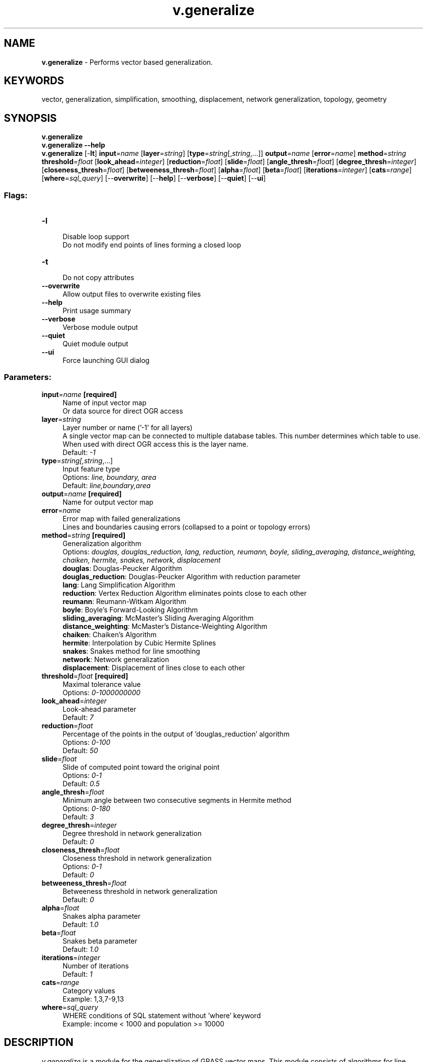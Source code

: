 .TH v.generalize 1 "" "GRASS 7.8.5" "GRASS GIS User's Manual"
.SH NAME
\fI\fBv.generalize\fR\fR  \- Performs vector based generalization.
.SH KEYWORDS
vector, generalization, simplification, smoothing, displacement, network generalization, topology, geometry
.SH SYNOPSIS
\fBv.generalize\fR
.br
\fBv.generalize \-\-help\fR
.br
\fBv.generalize\fR [\-\fBlt\fR] \fBinput\fR=\fIname\fR  [\fBlayer\fR=\fIstring\fR]   [\fBtype\fR=\fIstring\fR[,\fIstring\fR,...]]  \fBoutput\fR=\fIname\fR  [\fBerror\fR=\fIname\fR]  \fBmethod\fR=\fIstring\fR \fBthreshold\fR=\fIfloat\fR  [\fBlook_ahead\fR=\fIinteger\fR]   [\fBreduction\fR=\fIfloat\fR]   [\fBslide\fR=\fIfloat\fR]   [\fBangle_thresh\fR=\fIfloat\fR]   [\fBdegree_thresh\fR=\fIinteger\fR]   [\fBcloseness_thresh\fR=\fIfloat\fR]   [\fBbetweeness_thresh\fR=\fIfloat\fR]   [\fBalpha\fR=\fIfloat\fR]   [\fBbeta\fR=\fIfloat\fR]   [\fBiterations\fR=\fIinteger\fR]   [\fBcats\fR=\fIrange\fR]   [\fBwhere\fR=\fIsql_query\fR]   [\-\-\fBoverwrite\fR]  [\-\-\fBhelp\fR]  [\-\-\fBverbose\fR]  [\-\-\fBquiet\fR]  [\-\-\fBui\fR]
.SS Flags:
.IP "\fB\-l\fR" 4m
.br
Disable loop support
.br
Do not modify end points of lines forming a closed loop
.IP "\fB\-t\fR" 4m
.br
Do not copy attributes
.IP "\fB\-\-overwrite\fR" 4m
.br
Allow output files to overwrite existing files
.IP "\fB\-\-help\fR" 4m
.br
Print usage summary
.IP "\fB\-\-verbose\fR" 4m
.br
Verbose module output
.IP "\fB\-\-quiet\fR" 4m
.br
Quiet module output
.IP "\fB\-\-ui\fR" 4m
.br
Force launching GUI dialog
.SS Parameters:
.IP "\fBinput\fR=\fIname\fR \fB[required]\fR" 4m
.br
Name of input vector map
.br
Or data source for direct OGR access
.IP "\fBlayer\fR=\fIstring\fR" 4m
.br
Layer number or name (\(cq\-1\(cq for all layers)
.br
A single vector map can be connected to multiple database tables. This number determines which table to use. When used with direct OGR access this is the layer name.
.br
Default: \fI\-1\fR
.IP "\fBtype\fR=\fIstring[,\fIstring\fR,...]\fR" 4m
.br
Input feature type
.br
Options: \fIline, boundary, area\fR
.br
Default: \fIline,boundary,area\fR
.IP "\fBoutput\fR=\fIname\fR \fB[required]\fR" 4m
.br
Name for output vector map
.IP "\fBerror\fR=\fIname\fR" 4m
.br
Error map with failed generalizations
.br
Lines and boundaries causing errors (collapsed to a point or topology errors)
.IP "\fBmethod\fR=\fIstring\fR \fB[required]\fR" 4m
.br
Generalization algorithm
.br
Options: \fIdouglas, douglas_reduction, lang, reduction, reumann, boyle, sliding_averaging, distance_weighting, chaiken, hermite, snakes, network, displacement\fR
.br
\fBdouglas\fR: Douglas\-Peucker Algorithm
.br
\fBdouglas_reduction\fR: Douglas\-Peucker Algorithm with reduction parameter
.br
\fBlang\fR: Lang Simplification Algorithm
.br
\fBreduction\fR: Vertex Reduction Algorithm eliminates points close to each other
.br
\fBreumann\fR: Reumann\-Witkam Algorithm
.br
\fBboyle\fR: Boyle\(cqs Forward\-Looking Algorithm
.br
\fBsliding_averaging\fR: McMaster\(cqs Sliding Averaging Algorithm
.br
\fBdistance_weighting\fR: McMaster\(cqs Distance\-Weighting Algorithm
.br
\fBchaiken\fR: Chaiken\(cqs Algorithm
.br
\fBhermite\fR: Interpolation by Cubic Hermite Splines
.br
\fBsnakes\fR: Snakes method for line smoothing
.br
\fBnetwork\fR: Network generalization
.br
\fBdisplacement\fR: Displacement of lines close to each other
.IP "\fBthreshold\fR=\fIfloat\fR \fB[required]\fR" 4m
.br
Maximal tolerance value
.br
Options: \fI0\-1000000000\fR
.IP "\fBlook_ahead\fR=\fIinteger\fR" 4m
.br
Look\-ahead parameter
.br
Default: \fI7\fR
.IP "\fBreduction\fR=\fIfloat\fR" 4m
.br
Percentage of the points in the output of \(cqdouglas_reduction\(cq algorithm
.br
Options: \fI0\-100\fR
.br
Default: \fI50\fR
.IP "\fBslide\fR=\fIfloat\fR" 4m
.br
Slide of computed point toward the original point
.br
Options: \fI0\-1\fR
.br
Default: \fI0.5\fR
.IP "\fBangle_thresh\fR=\fIfloat\fR" 4m
.br
Minimum angle between two consecutive segments in Hermite method
.br
Options: \fI0\-180\fR
.br
Default: \fI3\fR
.IP "\fBdegree_thresh\fR=\fIinteger\fR" 4m
.br
Degree threshold in network generalization
.br
Default: \fI0\fR
.IP "\fBcloseness_thresh\fR=\fIfloat\fR" 4m
.br
Closeness threshold in network generalization
.br
Options: \fI0\-1\fR
.br
Default: \fI0\fR
.IP "\fBbetweeness_thresh\fR=\fIfloat\fR" 4m
.br
Betweeness threshold in network generalization
.br
Default: \fI0\fR
.IP "\fBalpha\fR=\fIfloat\fR" 4m
.br
Snakes alpha parameter
.br
Default: \fI1.0\fR
.IP "\fBbeta\fR=\fIfloat\fR" 4m
.br
Snakes beta parameter
.br
Default: \fI1.0\fR
.IP "\fBiterations\fR=\fIinteger\fR" 4m
.br
Number of iterations
.br
Default: \fI1\fR
.IP "\fBcats\fR=\fIrange\fR" 4m
.br
Category values
.br
Example: 1,3,7\-9,13
.IP "\fBwhere\fR=\fIsql_query\fR" 4m
.br
WHERE conditions of SQL statement without \(cqwhere\(cq keyword
.br
Example: income < 1000 and population >= 10000
.SH DESCRIPTION
\fIv.generalize\fR is a module for the generalization of GRASS
vector maps. This module consists of algorithms for line
simplification, line smoothing, network generalization and displacement
(new methods may be added later).
.PP
The \fBcats\fR and \fBwhere\fR options are used only if a \fBlayer\fR
> 0 is specified, otherwise, those options are ignored. Be aware
that the default is \fIlayer=\-1\fR, meaning that all layers are
processed, ignoring the \fBcats\fR and \fBwhere\fR options.
.PP
If \fBtype=area\fR is selected, boundaries of selected areas will be
generalized, and the options \fBcats\fR, \fBwhere\fR, and
\fBlayer\fR will be used to select areas.
.SH NOTES
(Line) simplification is a process of reducing the complexity of vector
features. The module transforms a line into another line consisting of
fewer vertices, that still approximate the original line. Most of the
algorithms described below select a subset of points on the original line.
.PP
(Line) smoothing is a \(dqreverse\(dq process which takes as input a line and
produces a smoother approximate of the original. In some cases, this is
achieved by inserting new vertices into the original line, and can total
up to 4000% of the number of vertices in the original. In such an instance,
it is always a good idea to simplify the line after smoothing.
.PP
Smoothing and simplification algorithms implemented in this module
work line by line, i.e. simplification/smoothing of one line does not
affect the other lines; they are treated separately. For isolated loops
formed by a single line/boundary, he first and the last point of each
line/boundary can be translated and/or deleted, unless the \fI\-l\fR
flag is used to disable loop support.
.PP
Lines and boundaries are not translated if they would collapse to a
single point. Boundaries are not translated if they would intersect
with themselves or other boundaries. Such erroneous features are written
to an optional \fIerror\fR vector map. Overlaying the \fIerror\fR
map over the generalized map indicates the kind of error.
Lines/boundaries collapsing to a point are written out as points,
boundaries violating topology are written out as boundaries. The
\fIerror\fR map can be overlaid over the generalized map to
understand why some features were not generalized.
.SS SIMPLIFICATION
Simplification can fail for many boundaries if the simplification
parameters would result in a large reduction of vertices. If many
lines/boundaries could not be simplified, try different parameters that
would cause a lower degree of simplification.
.PP
\fIv.generalize\fR contains following line simplification algorithms:
.RS 4n
.IP \(bu 4n
Douglas\-Peucker Algorithm
.IP \(bu 4n
Douglas\-Peucker Reduction Algorithm
.IP \(bu 4n
Lang Algorithm
.IP \(bu 4n
Vertex Reduction
.IP \(bu 4n
Reumann\-Witkam Algorithm
.RE
Different algorithms require different parameters, but all the algorithms
have one parameter in common: the \fBthreshold\fR parameter, given in map
units (for latitude\-longitude locations: in decimal degree). In general,
the degree of simplification increases with the increasing value of
\fBthreshold\fR.
.SS ALGORITHM DESCRIPTIONS
.RS 4n
.IP \(bu 4n
\fIDouglas\-Peucker\fR \- \(dqQuicksort\(dq of line simplification, the
most widely used algorithm. Input parameters: \fBinput\fR,
\fBthreshold\fR. For more information, see:
.br
http://geomalgorithms.com/a16\-_decimate\-1.html.
.IP \(bu 4n
\fIDouglas\-Peucker Reduction Algorithm\fR is essentially the same
algorithm as the algorithm above, the difference being that it takes
an additional \fBreduction\fR parameter which denotes the percentage
of the number of points on the new line with respect to the number
of points on the original line. Input parameters: \fBinput\fR,
\fBthreshold\fR, \fBreduction\fR.
.IP \(bu 4n
\fILang\fR \- Another standard algorithm. Input parameters:
\fBinput\fR, \fBthreshold\fR, \fBlook_ahead\fR.
For an excellent description, see:
.br
http://www.sli.unimelb.edu.au/gisweb/LGmodule/LGLangVisualisation.htm.
.IP \(bu 4n
\fIVertex Reduction\fR \- Simplest among the algorithms. Input
parameters: \fBinput\fR, \fBthreshold\fR.
Given a line, this algorithm removes the points of this line which
are closer to each other than \fBthreshold\fR. More precisely, if
p1 and p2 are two consecutive points, and the distance between p2
and p1 is less than \fBthreshold\fR, it removes p2 and repeats the
same process on the remaining points.
.IP \(bu 4n
\fIReumann\-Witkam\fR \- Input parameters: \fBinput\fR,
\fBthreshold\fR.
This algorithm quite reasonably preserves the global characteristics
of the lines. For more information, see for example:
.br
http://psimpl.sourceforge.net/reumann\-witkam.html.
.RE
\fIDouglas\-Peucker\fR and \fIDouglas\-Peucker Reduction Algorithm\fR
use the same method to simplify the lines. Note that
.br
.nf
\fC
v.generalize input=boundary_county output=boundary_county_dp20 method=douglas threshold=20
\fR
.fi
is equivalent to
.br
.nf
\fC
v.generalize input=boundary_county output=boundary_county_dp_red20_100 \(rs
             method=douglas_reduction threshold=20 reduction=100
\fR
.fi
However, in this case, the first method is faster. Also observe that
\fIdouglas_reduction\fR never outputs more vertices than \fIdouglas\fR,
and that, in general, \fIdouglas\fR is more efficient than
\fIdouglas_reduction\fR. More importantly, the effect of
.br
.nf
\fC
v.generalize input=boundary_county output=boundary_county_dp_red0_30 \(rs
             method=douglas_reduction threshold=0 reduction=30
\fR
.fi
is that \(cqout\(cq contains approximately only 30% of points of \(cqin\(cq.
.SS SMOOTHING
The following smoothing algorithms are implemented in \fIv.generalize\fR:
.RS 4n
.IP \(bu 4n
\fIBoyle\(cqs Forward\-Looking Algorithm\fR \- The position of each point
depends on the position of the previous points and the point
\fBlook_ahead\fR ahead. \fBlook_ahead\fR consecutive points. Input
parameters: \fBinput\fR, \fBlook_ahead\fR.
.IP \(bu 4n
\fIMcMaster\(cqs Sliding Averaging Algorithm\fR \- Input Parameters:
\fBinput\fR, \fBslide\fR, \fBlook_ahead\fR.
The new position of each point is the average of the \fBlook_ahead\fR
points around. Parameter \fBslide\fR is used for linear interpolation
between old and new position (see below).
.IP \(bu 4n
\fIMcMaster\(cqs Distance\-Weighting Algorithm\fR \- Takes the weighted
average of \fBlook_ahead\fR consecutive points where the weight is
the reciprocal of the distance from the point to the currently
smoothed point. The parameter \fBslide\fR is used for linear
interpolation between the original position of the point and newly
computed position where value 0 means the original position.
Input parameters: \fBinput\fR, \fBslide\fR, \fBlook_ahead\fR.
.IP \(bu 4n
\fIChaiken\(cqs Algorithm\fR \- \(dqInscribes\(dq a line touching the original
line such that the points on this new line are at least
\fIthreshold\fR apart. Input parameters: \fBinput\fR,
\fBthreshold\fR. This algorithm approximates the given line very
well.
.IP \(bu 4n
\fIHermite Interpolation\fR \- This algorithm takes the points of
the given line as the control points of hermite cubic spline and
approximates this spline by the points approximately
\fBthreshold\fR apart. This method has excellent results for small
values of \fBthreshold\fR, but in this case it produces a huge
number of new points and some simplification is usually needed.
Input parameters: \fBinput\fR, \fBthreshold\fR, \fBangle_thresh\fR.
\fBAngle_thresh\fR is used for reducing the number of the points.
It denotes the minimal angle (in degrees) between two consecutive
segments of a line.
.IP \(bu 4n
\fISnakes\fR is the method of minimisation of the \(dqenergy\(dq of a
line. This method preserves the general characteristics of the lines
but smooths the \(dqsharp corners\(dq of a line. Input parameters
\fBinput\fR, \fBalpha\fR, \fBbeta\fR.
This algorithm works very well for small values of \fBalpha\fR and
\fBbeta\fR (between 0 and 5). These parameters affect the
\(dqsharpness\(dq and the curvature of the computed line.
.RE
One of the key advantages of \fIHermite Interpolation\fR is the fact
that the computed line always passes through the points of the original
line, whereas the lines produced by the remaining algorithms never pass
through these points. In some sense, this algorithm outputs a line which
\(dqcircumscribes\(dq the input line.
.PP
On the other hand, \fIChaiken\(cqs Algorithm\fR outputs a line which
\(dqinscribes\(dq a given line. The output line always touches/intersects the
centre of the input line segment between two consecutive points. For
more iterations, the property above does not hold, but the computed
lines are very similar to the Bezier Splines. The disadvantage of the
two algorithms given above is that they increase the number of points.
However, \fIHermite Interpolation\fR can be used as another
simplification algorithm. To achieve this, it is necessary to set
\fIangle_thresh\fR to higher values (15 or so).
.PP
One restriction on both McMasters\(cq Algorithms is that \fIlook_ahead\fR
parameter must be odd. Also note that these algorithms have no effect if
\fIlook_ahead = 1\fR.
.PP
Note that \fIBoyle\(cqs\fR, \fIMcMasters\(cq\fR and \fISnakes\fR algorithm
are sometimes used in the signal processing to smooth the signals.
More importantly, these algorithms never change the number of points on
the lines; they only translate the points, and do not insert any new points.
.PP
\fISnakes\fR Algorithm is (asymptotically) the slowest among the
algorithms presented above. Also, it requires quite a lot of memory.
This means that it is not very efficient for maps with the lines
consisting of many segments.
.SS DISPLACEMENT
The displacement is used when the lines overlap and/or are close to each
other at the current level of detail. In general, displacement methods
move the conflicting features apart so that they do not interact and can
be distinguished.
.PP
This module implements an algorithm for displacement of linear features
based on the \fISnakes\fR approach. This method generally yields very
good results; however, it requires a lot of memory and is not very efficient.
.PP
Displacement is selected by \fBmethod=displacement\fR. It uses the
following parameters:
.RS 4n
.IP \(bu 4n
\fBthreshold\fR \- specifies critical distance. Two features interact if
they are closer than \fBthreshold\fR apart.
.IP \(bu 4n
\fBalpha\fR, \fBbeta\fR \- These parameters define the rigidity of lines.
For larger values of \fBalpha\fR, \fBbeta\fR (>=1), the algorithm
does a better job at retaining the original shape of the lines, possibly
at the expense of displacement distance. If the values of \fBalpha\fR,
\fBbeta\fR are too small (<=0.001), then the lines are moved
sufficiently, but the geometry and topology of lines can be destroyed.
Most likely the best way to find the good values of \fBalpha\fR, \fBbeta\fR
is by trial and error.
.IP \(bu 4n
\fBiterations\fR \- denotes the number of iterations the interactions
between the lines are resolved. Good starting points for values of
\fBiterations\fR are between 10 and 100.
.RE
The lines affected by the algorithm can be specified by the \fBlayer\fR,
\fBcats\fR and \fBwhere\fR parameters.
.SS NETWORK GENERALIZATION
Used for selecting \(dqthe most important\(dq part of the network. This is based
on the graph algorithms. Network generalization is applied if method=network.
The algorithm calculates three centrality measures for each line in the
network and only the lines with the values greater than thresholds are selected.
The behaviour of algorithm can be altered by the following parameters:
.RS 4n
.IP \(bu 4n
\fBdegree_thresh\fR \- algorithm selects only the lines which share a point
with at least \fBdegree_thresh\fR different lines.
.IP \(bu 4n
\fBcloseness_thresh\fR \- is always in the range (0, 1]. Only the lines
with the closeness centrality value at least \fBcloseness_thresh\fR apart
are selected. The lines in the centre of a network have greater values of
this measure than the lines near the border of a network. This means that
this parameter can be used for selecting the centre(s) of a network. Note
that if closeness_thresh=0 then everything is selected.
.IP \(bu 4n
\fBbetweeness_thresh\fR \- Again, only the lines with a betweeness
centrality measure at least \fBbetweeness_thresh\fR are selected. This
value is always positive and is larger for large networks. It denotes to
what extent a line is in between the other lines in the network. This
value is large for the lines which lie between other lines and lie on
the paths between two parts of a network. In the terminology of road
networks, these are highways, bypasses, main roads/streets, etc.
.RE
All three parameters above can be presented at the same time. In that
case, the algorithm selects only the lines which meet each criterion.
.PP
Also, the outputed network may not be connected if the value of
\fBbetweeness_thresh\fR is too large.
.SH EXAMPLES
.SS SIMPLIFICATION EXAMPLE
Simplification of county boundaries with DP method (North Carolina sample dataset),
threshold given in mapset units (here: meters):
.br
.nf
\fC
v.generalize input=boundary_county output=boundary_county_dp20 \(rs
  method=douglas threshold=20 error=boundary_county_dp20_leftover
\fR
.fi
.br
\fIFigure: Vector simplification example (spatial subset:
original map shown in black, simplified map with 26% remaining vertices shown in red)\fR
.SS SMOOTHING EXAMPLE
Smoothing of road network with Chaiken method (North Carolina sample dataset),
threshold given in mapset units (here: meters):
.br
.nf
\fC
v.generalize input=roads output=roads_chaiken method=chaiken \(rs
  threshold=1 error=roads_chaiken_leftover
\fR
.fi
.br
\fIFigure: Vector smoothing example (spatial subset:
original map shown in black, smoothed map with 500% increased number of vertices shown in red)\fR
.SH SEE ALSO
\fI
v.clean,
v.dissolve
\fR
.PP
v.generalize Tutorial (GRASS\-Wiki)
.SH AUTHORS
Daniel Bundala, Google Summer of Code 2007, Student
.br
Wolf Bergenheim, Mentor
.br
Partial rewrite: Markus Metz
.SH SOURCE CODE
.PP
Available at: v.generalize source code (history)
.PP
Main index |
Vector index |
Topics index |
Keywords index |
Graphical index |
Full index
.PP
© 2003\-2020
GRASS Development Team,
GRASS GIS 7.8.5 Reference Manual
